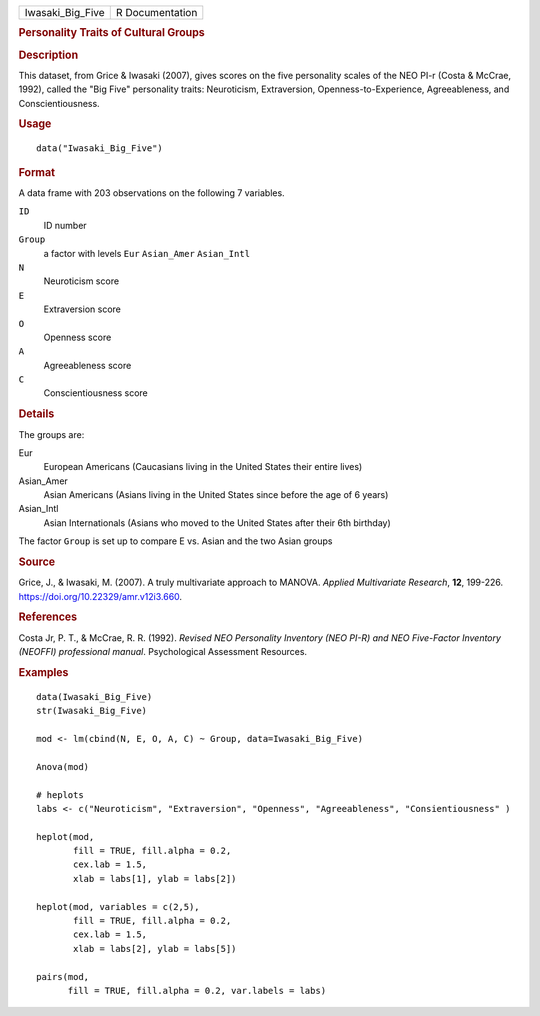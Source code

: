 .. container::

   ================ ===============
   Iwasaki_Big_Five R Documentation
   ================ ===============

   .. rubric:: Personality Traits of Cultural Groups
      :name: Iwasaki_Big_Five

   .. rubric:: Description
      :name: description

   This dataset, from Grice & Iwasaki (2007), gives scores on the five
   personality scales of the NEO PI-r (Costa & McCrae, 1992), called the
   "Big Five" personality traits: Neuroticism, Extraversion,
   Openness-to-Experience, Agreeableness, and Conscientiousness.

   .. rubric:: Usage
      :name: usage

   ::

      data("Iwasaki_Big_Five")

   .. rubric:: Format
      :name: format

   A data frame with 203 observations on the following 7 variables.

   ``ID``
      ID number

   ``Group``
      a factor with levels ``Eur`` ``Asian_Amer`` ``Asian_Intl``

   ``N``
      Neuroticism score

   ``E``
      Extraversion score

   ``O``
      Openness score

   ``A``
      Agreeableness score

   ``C``
      Conscientiousness score

   .. rubric:: Details
      :name: details

   The groups are:

   Eur
      European Americans (Caucasians living in the United States their
      entire lives)

   Asian_Amer
      Asian Americans (Asians living in the United States since before
      the age of 6 years)

   Asian_Intl
      Asian Internationals (Asians who moved to the United States after
      their 6th birthday)

   The factor ``Group`` is set up to compare E vs. Asian and the two
   Asian groups

   .. rubric:: Source
      :name: source

   Grice, J., & Iwasaki, M. (2007). A truly multivariate approach to
   MANOVA. *Applied Multivariate Research*, **12**, 199-226.
   https://doi.org/10.22329/amr.v12i3.660.

   .. rubric:: References
      :name: references

   Costa Jr, P. T., & McCrae, R. R. (1992). *Revised NEO Personality
   Inventory (NEO PI-R) and NEO Five-Factor Inventory (NEOFFI)
   professional manual*. Psychological Assessment Resources.

   .. rubric:: Examples
      :name: examples

   ::

      data(Iwasaki_Big_Five)
      str(Iwasaki_Big_Five)

      mod <- lm(cbind(N, E, O, A, C) ~ Group, data=Iwasaki_Big_Five)

      Anova(mod)

      # heplots
      labs <- c("Neuroticism", "Extraversion", "Openness", "Agreeableness", "Consientiousness" )

      heplot(mod,
             fill = TRUE, fill.alpha = 0.2, 
             cex.lab = 1.5,
             xlab = labs[1], ylab = labs[2])

      heplot(mod, variables = c(2,5),
             fill = TRUE, fill.alpha = 0.2,
             cex.lab = 1.5,
             xlab = labs[2], ylab = labs[5])

      pairs(mod, 
            fill = TRUE, fill.alpha = 0.2, var.labels = labs)
